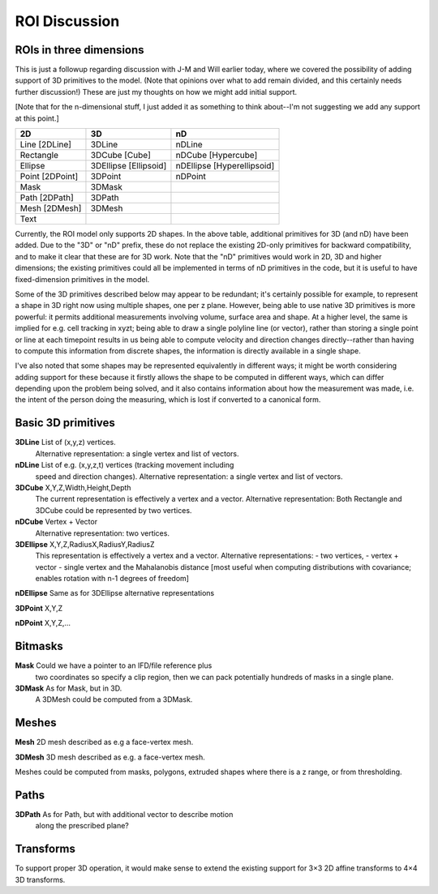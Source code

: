 ROI Discussion
##############


ROIs in three dimensions
------------------------

This is just a followup regarding discussion with J-M and Will earlier
today, where we covered the possibility of adding support of 3D
primitives to the model.  (Note that opinions over what to add remain
divided, and this certainly needs further discussion!)  These are just
my thoughts on how we might add initial support.

[Note that for the n-dimensional stuff, I just added it as something
to think about--I'm not suggesting we add any support at this point.]

+---------------+-----------------------+---------------------------+
|2D             |   3D                  |  nD                       |
+===============+=======================+===========================+
|Line [2DLine]  | 3DLine                | nDLine                    |
+---------------+-----------------------+---------------------------+
|Rectangle      | 3DCube [Cube]         | nDCube [Hypercube]        |
+---------------+-----------------------+---------------------------+
|Ellipse        | 3DEllipse [Ellipsoid] | nDEllipse [Hyperellipsoid]|
+---------------+-----------------------+---------------------------+
|Point [2DPoint]| 3DPoint               | nDPoint                   |
+---------------+-----------------------+---------------------------+
|Mask           | 3DMask                |                           |
+---------------+-----------------------+---------------------------+
|Path [2DPath]  | 3DPath                |                           |
+---------------+-----------------------+---------------------------+
|Mesh [2DMesh]  | 3DMesh                |                           |
+---------------+-----------------------+---------------------------+
|Text           |                       |                           |
+---------------+-----------------------+---------------------------+

Currently, the ROI model only supports 2D shapes.  In the above table,
additional primitives for 3D (and nD) have been added.  Due to the
"3D" or "nD" prefix, these do not replace the existing 2D-only
primitives for backward compatibility, and to make it clear that these
are for 3D work.  Note that the "nD" primitives would work in 2D, 3D
and higher dimensions; the existing primitives could all be
implemented in terms of nD primitives in the code, but it is useful to
have fixed-dimension primitives in the model.

Some of the 3D primitives described below may appear to be redundant;
it's certainly possible for example, to represent a shape in 3D right
now using multiple shapes, one per z plane.  However, being able to
use native 3D primitives is more powerful: it permits additional
measurements involving volume, surface area and shape.  At a higher
level, the same is implied for e.g. cell tracking in xyzt; being able
to draw a single polyline line (or vector), rather than storing a
single point or line at each timepoint results in us being able to
compute velocity and direction changes directly--rather than having to
compute this information from discrete shapes, the information is
directly available in a single shape.

I've also noted that some shapes may be represented equivalently in
different ways; it might be worth considering adding support for these
because it firstly allows the shape to be computed in different ways,
which can differ depending upon the problem being solved, and it also
contains information about how the measurement was made, i.e. the
intent of the person doing the measuring, which is lost if converted
to a canonical form.


Basic 3D primitives
-------------------

**3DLine**     List of (x,y,z) vertices.
            Alternative representation: a single vertex and list of
            vectors.

**nDLine**     List of e.g. (x,y,z,t) vertices (tracking movement including
            speed and direction changes). Alternative representation: a single vertex and list of
            vectors.

**3DCube**     X,Y,Z,Width,Height,Depth
            The current representation is effectively a vertex and a
            vector.
            Alternative representation: Both Rectangle and 3DCube could
            be represented by two vertices.

**nDCube**     Vertex + Vector
            Alternative representation: two vertices.

**3DEllipse**  X,Y,Z,RadiusX,RadiusY,RadiusZ
            This representation is effectively a vertex and a
            vector.
            Alternative representations:
            - two vertices,
            - vertex + vector
            - single vertex and the Mahalanobis distance [most useful when computing distributions with covariance; enables rotation with n-1 degrees of freedom]

**nDEllipse**  Same as for 3DEllipse alternative representations

**3DPoint**    X,Y,Z

**nDPoint**    X,Y,Z,...

Bitmasks
--------

**Mask**       Could we have a pointer to an IFD/file reference plus
            two coordinates so specify a clip region, then we can
            pack potentially hundreds of masks in a single plane.

**3DMask**     As for Mask, but in 3D.
            A 3DMesh could be computed from a 3DMask.


Meshes
------

**Mesh**       2D mesh described as e.g a face-vertex mesh.

**3DMesh**     3D mesh described as e.g. a face-vertex mesh.

Meshes could be computed from masks, polygons, extruded shapes where
there is a z range, or from thresholding.

Paths
------

**3DPath**     As for Path, but with additional vector to describe motion
            along the prescribed plane?

Transforms
----------

To support proper 3D operation, it would make sense to extend the
existing support for 3×3 2D affine transforms to 4×4 3D transforms.